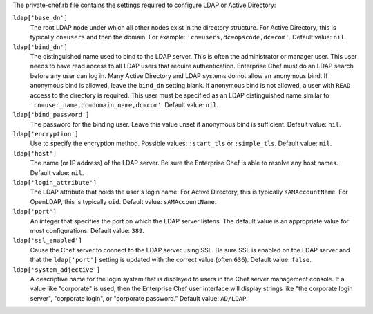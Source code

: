 .. The contents of this file may be included in multiple topics (using the includes directive).
.. The contents of this file should be modified in a way that preserves its ability to appear in multiple topics.


The private-chef.rb file contains the settings required to configure LDAP or Active Directory:

``ldap['base_dn']``
   The root LDAP node under which all other nodes exist in the directory structure. For Active Directory, this is typically ``cn=users`` and then the domain. For example: ``'cn=users,dc=opscode,dc=com'``. Default value: ``nil``.

``ldap['bind_dn']``
   The distinguished name used to bind to the LDAP server. This is often the administrator or manager user. This user needs to have read access to all LDAP users that require authentication. Enterprise Chef must do an LDAP search before any user can log in. Many Active Directory and LDAP systems do not allow an anonymous bind. If anonymous bind is allowed, leave the ``bind_dn`` setting blank. If anonymous bind is not allowed, a user with ``READ`` access to the directory is required. This user must be specified as an LDAP distinguished name similar to ``'cn=user_name,dc=domain_name,dc=com'``. Default value: ``nil``.

``ldap['bind_password']``
   The password for the binding user. Leave this value unset if anonymous bind is sufficient. Default value: ``nil``.

``ldap['encryption']``
   Use to specify the encryption method. Possible values: ``:start_tls`` or ``:simple_tls``. Default value: ``nil``.

``ldap['host']``
   The name (or IP address) of the LDAP server. Be sure the Enterprise Chef is able to resolve any host names. Default value: ``nil``.

``ldap['login_attribute']``
   The LDAP attribute that holds the user's login name. For Active Directory, this is typically ``sAMAccountName``. For OpenLDAP, this is typically ``uid``. Default value: ``sAMAccountName``.

``ldap['port']``
   An integer that specifies the port on which the LDAP server listens. The default value is an appropriate value for most configurations. Default value: ``389``.

``ldap['ssl_enabled']``
   Cause the Chef server to connect to the LDAP server using SSL. Be sure SSL is enabled on the LDAP server and that the ``ldap['port']`` setting is updated with the correct value (often ``636``). Default value: ``false``.

``ldap['system_adjective']``
   A descriptive name for the login system that is displayed to users in the Chef server management console. If a value like "corporate" is used, then the Enterprise Chef user interface will display strings like "the corporate login server", "corporate login", or "corporate password." Default value: ``AD/LDAP``.
